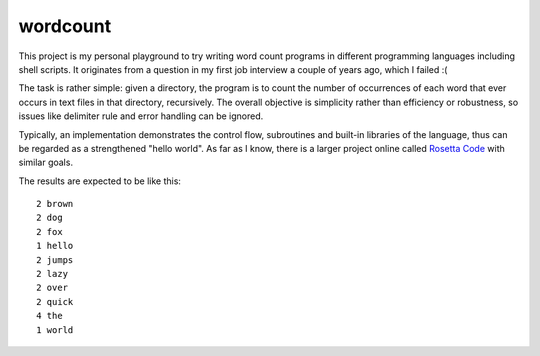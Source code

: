 wordcount
=========

This project is my personal playground to try writing word count programs in different programming languages including
shell scripts. It originates from a question in my first job interview a couple of years ago, which I failed :(

The task is rather simple: given a directory, the program is to count the number of occurrences of each word that ever
occurs in text files in that directory, recursively. The overall objective is simplicity rather than efficiency or
robustness, so issues like delimiter rule and error handling can be ignored.

Typically, an implementation demonstrates the control flow, subroutines and built-in libraries of the language, thus can
be regarded as a strengthened "hello world". As far as I know, there is a larger project online called `Rosetta Code
<https://rosettacode.org/wiki/Rosetta_Code>`_ with similar goals.

The results are expected to be like this:

::

      2 brown
      2 dog
      2 fox
      1 hello
      2 jumps
      2 lazy
      2 over
      2 quick
      4 the
      1 world
